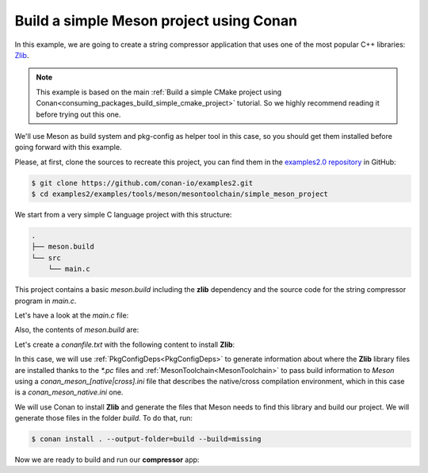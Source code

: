 .. _examples_tools_meson_toolchain_build_simple_meson_project:

Build a simple Meson project using Conan
========================================

In this example, we are going to create a string compressor application
that uses one of the most popular C++ libraries: `Zlib <https://zlib.net/>`__.

.. note::

    This example is based on the main :ref:`Build a simple CMake project using Conan<consuming_packages_build_simple_cmake_project>`
    tutorial. So we highly recommend reading it before trying out this one.

We'll use Meson as build system and pkg-config as helper tool in this case, so you should get them installed
before going forward with this example.

Please, at first, clone the sources to recreate this project, you can find them in the
`examples2.0 repository <https://github.com/conan-io/examples2>`_ in GitHub:

.. code-block:: bash

    $ git clone https://github.com/conan-io/examples2.git
    $ cd examples2/examples/tools/meson/mesontoolchain/simple_meson_project


We start from a very simple C language project with this structure:

.. code-block:: text

    .
    ├── meson.build
    └── src
        └── main.c

This project contains a basic *meson.build* including the **zlib** dependency and the
source code for the string compressor program in *main.c*.

Let's have a look at the *main.c* file:

.. code-block:: cpp
    :caption: **main.c**

    #include <stdlib.h>
    #include <stdio.h>
    #include <string.h>

    #include <zlib.h>

    int main(void) {
        char buffer_in [256] = {"Conan is a MIT-licensed, Open Source package manager for C and C++ development "
                                "for C and C++ development, allowing development teams to easily and efficiently "
                                "manage their packages and dependencies across platforms and build systems."};
        unsigned char buffer_out [256] = {0};

        z_stream defstream;
        defstream.zalloc = Z_NULL;
        defstream.zfree = Z_NULL;
        defstream.opaque = Z_NULL;
        defstream.avail_in = (uInt) strlen(buffer_in);
        defstream.next_in = (Bytef *) buffer_in;
        defstream.avail_out = (uInt) sizeof(buffer_out);
        defstream.next_out = (Bytef *) buffer_out;

        deflateInit(&defstream, Z_BEST_COMPRESSION);
        deflate(&defstream, Z_FINISH);
        deflateEnd(&defstream);

        printf("Uncompressed size is: %zu\n", strlen(buffer_in));
        printf("Compressed size is: %lu\n", defstream.total_out);

        printf("ZLIB VERSION: %s\n", zlibVersion());

        return EXIT_SUCCESS;
    }

Also, the contents of *meson.build* are:

.. code-block:: text
    :caption: **meson.build**

    project('tutorial', 'c')
    zlib = dependency('zlib', version : '1.2.11')
    executable('compressor', 'src/main.c', dependencies: zlib)


Let's create a *conanfile.txt* with the following content to install **Zlib**:

.. code-block:: ini
    :caption: **conanfile.txt**

    [requires]
    zlib/1.2.11

    [generators]
    PkgConfigDeps
    MesonToolchain

In this case, we will use :ref:`PkgConfigDeps<PkgConfigDeps>` to generate information about where the **Zlib** library
files are installed thanks to the `*.pc` files and :ref:`MesonToolchain<MesonToolchain>` to pass build information
to *Meson* using a `conan_meson_[native|cross].ini` file that describes the native/cross compilation environment, which in
this case is a `conan_meson_native.ini` one.

We will use Conan to install **Zlib** and generate the files that Meson needs to find this library and build our project.
We will generate those files in the folder *build*. To do that, run:

.. code-block:: bash

    $ conan install . --output-folder=build --build=missing

Now we are ready to build and run our **compressor** app:

.. code-block:: bash
    :caption: Windows

    $ cd build
    $ meson setup --native-file conan_meson_native.ini .. meson-src
    $ meson compile -C meson-src
    $ meson-src\compressor.exe
    Uncompressed size is: 233
    Compressed size is: 147
    ZLIB VERSION: 1.2.11

.. code-block:: bash
    :caption: Linux, macOS

    $ cd build
    $ meson setup --native-file conan_meson_native.ini .. meson-src
    $ meson compile -C meson-src
    $ ./meson-src/compressor
    Uncompressed size is: 233
    Compressed size is: 147
    ZLIB VERSION: 1.2.11
